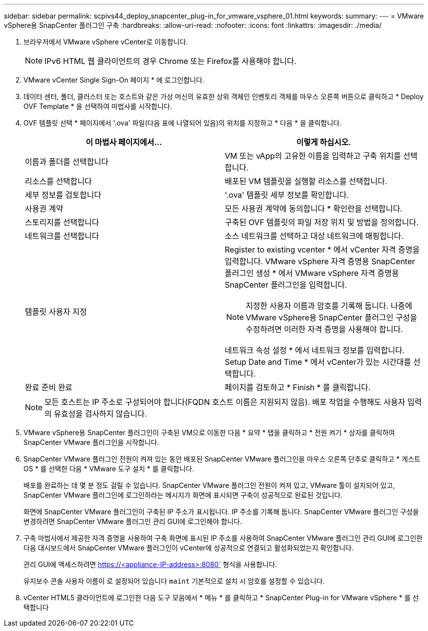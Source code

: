 ---
sidebar: sidebar 
permalink: scpivs44_deploy_snapcenter_plug-in_for_vmware_vsphere_01.html 
keywords:  
summary:  
---
= VMware vSphere용 SnapCenter 플러그인 구축
:hardbreaks:
:allow-uri-read: 
:nofooter: 
:icons: font
:linkattrs: 
:imagesdir: ./media/


. 브라우저에서 VMware vSphere vCenter로 이동합니다.
+

NOTE: IPv6 HTML 웹 클라이언트의 경우 Chrome 또는 Firefox를 사용해야 합니다.

. VMware vCenter Single Sign-On 페이지 * 에 로그인합니다.
. 데이터 센터, 폴더, 클러스터 또는 호스트와 같은 가상 머신의 유효한 상위 객체인 인벤토리 객체를 마우스 오른쪽 버튼으로 클릭하고 * Deploy OVF Template * 을 선택하여 마법사를 시작합니다.
. OVF 템플릿 선택 * 페이지에서 '.ova' 파일(다음 표에 나열되어 있음)의 위치를 지정하고 * 다음 * 을 클릭합니다.
+
|===
| 이 마법사 페이지에서… | 이렇게 하십시오. 


| 이름과 폴더를 선택합니다 | VM 또는 vApp의 고유한 이름을 입력하고 구축 위치를 선택합니다. 


| 리소스를 선택합니다 | 배포된 VM 템플릿을 실행할 리소스를 선택합니다. 


| 세부 정보를 검토합니다 | '.ova' 템플릿 세부 정보를 확인합니다. 


| 사용권 계약 | 모든 사용권 계약에 동의합니다 * 확인란을 선택합니다. 


| 스토리지를 선택합니다 | 구축된 OVF 템플릿의 파일 저장 위치 및 방법을 정의합니다. 


| 네트워크를 선택합니다 | 소스 네트워크를 선택하고 대상 네트워크에 매핑합니다. 


| 템플릿 사용자 지정  a| 
Register to existing vcenter * 에서 vCenter 자격 증명을 입력합니다. VMware vSphere 자격 증명용 SnapCenter 플러그인 생성 * 에서 VMware vSphere 자격 증명용 SnapCenter 플러그인을 입력합니다.


NOTE: 지정한 사용자 이름과 암호를 기록해 둡니다. 나중에 VMware vSphere용 SnapCenter 플러그인 구성을 수정하려면 이러한 자격 증명을 사용해야 합니다.

네트워크 속성 설정 * 에서 네트워크 정보를 입력합니다. Setup Date and Time * 에서 vCenter가 있는 시간대를 선택합니다.



| 완료 준비 완료 | 페이지를 검토하고 * Finish * 를 클릭합니다. 
|===
+

NOTE: 모든 호스트는 IP 주소로 구성되어야 합니다(FQDN 호스트 이름은 지원되지 않음). 배포 작업을 수행해도 사용자 입력의 유효성을 검사하지 않습니다.

. VMware vSphere용 SnapCenter 플러그인이 구축된 VM으로 이동한 다음 * 요약 * 탭을 클릭하고 * 전원 켜기 * 상자를 클릭하여 SnapCenter VMware 플러그인을 시작합니다.
. SnapCenter VMware 플러그인 전원이 켜져 있는 동안 배포된 SnapCenter VMware 플러그인을 마우스 오른쪽 단추로 클릭하고 * 게스트 OS * 를 선택한 다음 * VMware 도구 설치 * 를 클릭합니다.
+
배포를 완료하는 데 몇 분 정도 걸릴 수 있습니다. SnapCenter VMware 플러그인 전원이 켜져 있고, VMware 툴이 설치되어 있고, SnapCenter VMware 플러그인에 로그인하라는 메시지가 화면에 표시되면 구축이 성공적으로 완료된 것입니다.

+
화면에 SnapCenter VMware 플러그인이 구축된 IP 주소가 표시됩니다. IP 주소를 기록해 둡니다. SnapCenter VMware 플러그인 구성을 변경하려면 SnapCenter VMware 플러그인 관리 GUI에 로그인해야 합니다.

. 구축 마법사에서 제공한 자격 증명을 사용하여 구축 화면에 표시된 IP 주소를 사용하여 SnapCenter VMware 플러그인 관리 GUI에 로그인한 다음 대시보드에서 SnapCenter VMware 플러그인이 vCenter에 성공적으로 연결되고 활성화되었는지 확인합니다.
+
관리 GUI에 액세스하려면 https://<appliance-IP-address>:8080` 형식을 사용합니다.

+
유지보수 콘솔 사용자 이름이 로 설정되어 있습니다 `maint` 기본적으로 설치 시 암호를 설정할 수 있습니다.

. vCenter HTML5 클라이언트에 로그인한 다음 도구 모음에서 * 메뉴 * 를 클릭하고 * SnapCenter Plug-in for VMware vSphere * 를 선택합니다

